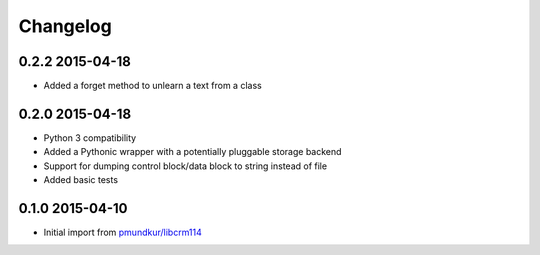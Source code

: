 .. :changelog:

Changelog
---------

0.2.2 2015-04-18
================
* Added a forget method to unlearn a text from a class

0.2.0 2015-04-18
================
* Python 3 compatibility
* Added a Pythonic wrapper with a potentially pluggable storage backend
* Support for dumping control block/data block to string instead of file
* Added basic tests

0.1.0 2015-04-10
================
* Initial import from `pmundkur/libcrm114 <https://github.com/pmundkur/libcrm114>`_






